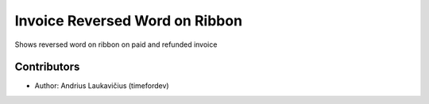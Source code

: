 Invoice Reversed Word on Ribbon
###############################

Shows reversed word on ribbon on paid and refunded invoice

Contributors
============

* Author: Andrius Laukavičius (timefordev)
